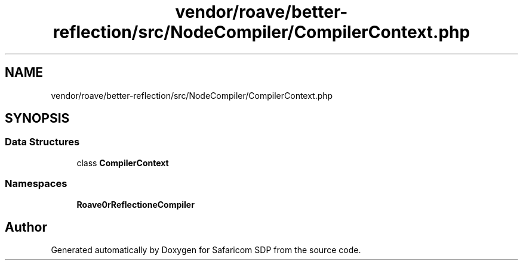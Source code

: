 .TH "vendor/roave/better-reflection/src/NodeCompiler/CompilerContext.php" 3 "Sat Sep 26 2020" "Safaricom SDP" \" -*- nroff -*-
.ad l
.nh
.SH NAME
vendor/roave/better-reflection/src/NodeCompiler/CompilerContext.php
.SH SYNOPSIS
.br
.PP
.SS "Data Structures"

.in +1c
.ti -1c
.RI "class \fBCompilerContext\fP"
.br
.in -1c
.SS "Namespaces"

.in +1c
.ti -1c
.RI " \fBRoave\\BetterReflection\\NodeCompiler\fP"
.br
.in -1c
.SH "Author"
.PP 
Generated automatically by Doxygen for Safaricom SDP from the source code\&.
